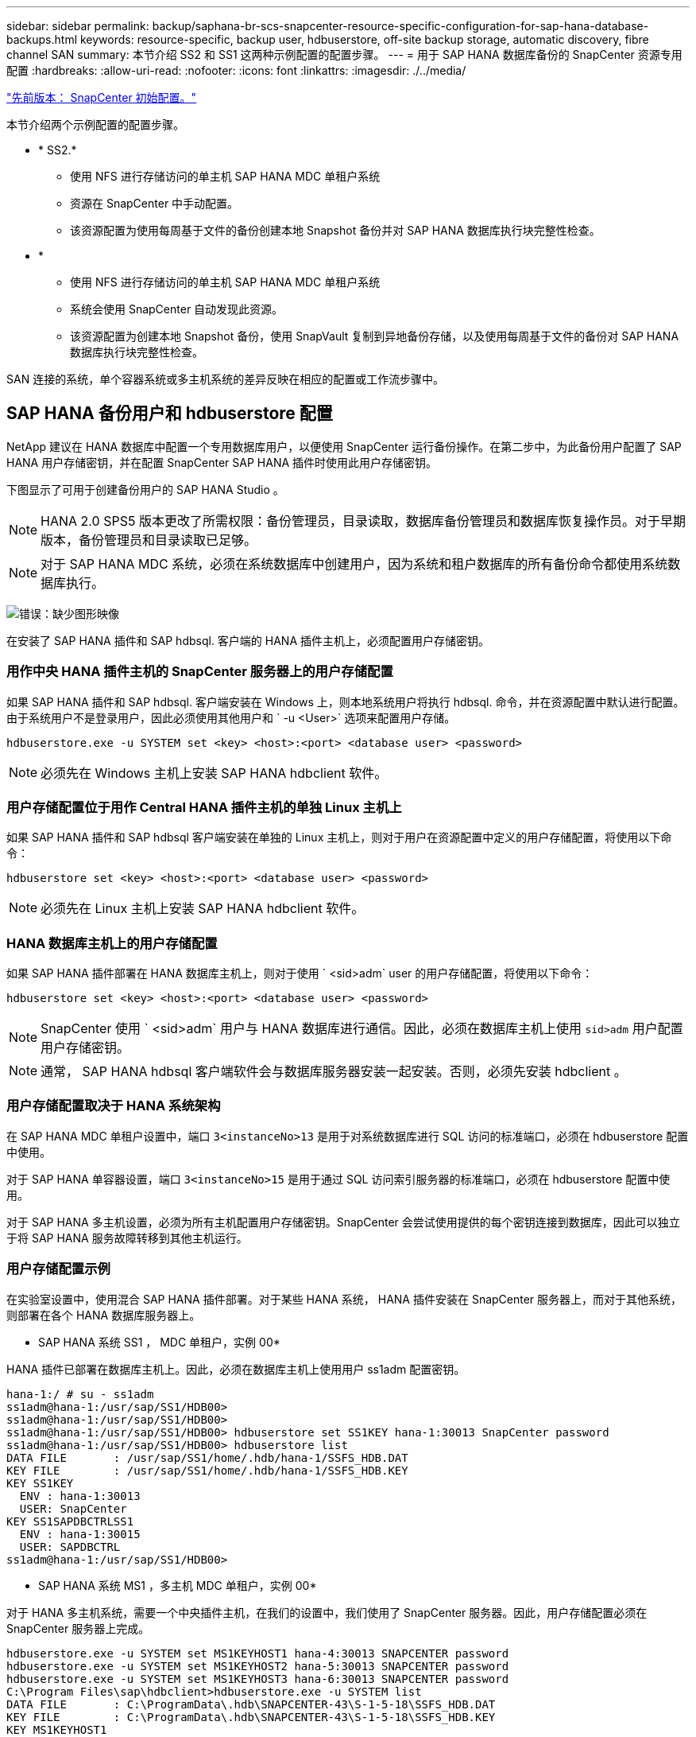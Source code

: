 ---
sidebar: sidebar 
permalink: backup/saphana-br-scs-snapcenter-resource-specific-configuration-for-sap-hana-database-backups.html 
keywords: resource-specific, backup user, hdbuserstore, off-site backup storage, automatic discovery, fibre channel SAN 
summary: 本节介绍 SS2 和 SS1 这两种示例配置的配置步骤。 
---
= 用于 SAP HANA 数据库备份的 SnapCenter 资源专用配置
:hardbreaks:
:allow-uri-read: 
:nofooter: 
:icons: font
:linkattrs: 
:imagesdir: ./../media/


link:saphana-br-scs-snapcenter-initial-configuration.html["先前版本： SnapCenter 初始配置。"]

本节介绍两个示例配置的配置步骤。

* * SS2.*
+
** 使用 NFS 进行存储访问的单主机 SAP HANA MDC 单租户系统
** 资源在 SnapCenter 中手动配置。
** 该资源配置为使用每周基于文件的备份创建本地 Snapshot 备份并对 SAP HANA 数据库执行块完整性检查。


* *
+
** 使用 NFS 进行存储访问的单主机 SAP HANA MDC 单租户系统
** 系统会使用 SnapCenter 自动发现此资源。
** 该资源配置为创建本地 Snapshot 备份，使用 SnapVault 复制到异地备份存储，以及使用每周基于文件的备份对 SAP HANA 数据库执行块完整性检查。




SAN 连接的系统，单个容器系统或多主机系统的差异反映在相应的配置或工作流步骤中。



== SAP HANA 备份用户和 hdbuserstore 配置

NetApp 建议在 HANA 数据库中配置一个专用数据库用户，以便使用 SnapCenter 运行备份操作。在第二步中，为此备份用户配置了 SAP HANA 用户存储密钥，并在配置 SnapCenter SAP HANA 插件时使用此用户存储密钥。

下图显示了可用于创建备份用户的 SAP HANA Studio 。


NOTE: HANA 2.0 SPS5 版本更改了所需权限：备份管理员，目录读取，数据库备份管理员和数据库恢复操作员。对于早期版本，备份管理员和目录读取已足够。


NOTE: 对于 SAP HANA MDC 系统，必须在系统数据库中创建用户，因为系统和租户数据库的所有备份命令都使用系统数据库执行。

image:saphana-br-scs-image53.png["错误：缺少图形映像"]

在安装了 SAP HANA 插件和 SAP hdbsql. 客户端的 HANA 插件主机上，必须配置用户存储密钥。



=== 用作中央 HANA 插件主机的 SnapCenter 服务器上的用户存储配置

如果 SAP HANA 插件和 SAP hdbsql. 客户端安装在 Windows 上，则本地系统用户将执行 hdbsql. 命令，并在资源配置中默认进行配置。由于系统用户不是登录用户，因此必须使用其他用户和 ` -u <User>` 选项来配置用户存储。

....
hdbuserstore.exe -u SYSTEM set <key> <host>:<port> <database user> <password>
....

NOTE: 必须先在 Windows 主机上安装 SAP HANA hdbclient 软件。



=== 用户存储配置位于用作 Central HANA 插件主机的单独 Linux 主机上

如果 SAP HANA 插件和 SAP hdbsql 客户端安装在单独的 Linux 主机上，则对于用户在资源配置中定义的用户存储配置，将使用以下命令：

....
hdbuserstore set <key> <host>:<port> <database user> <password>
....

NOTE: 必须先在 Linux 主机上安装 SAP HANA hdbclient 软件。



=== HANA 数据库主机上的用户存储配置

如果 SAP HANA 插件部署在 HANA 数据库主机上，则对于使用 ` <sid>adm` user 的用户存储配置，将使用以下命令：

....
hdbuserstore set <key> <host>:<port> <database user> <password>
....

NOTE: SnapCenter 使用 ` <sid>adm` 用户与 HANA 数据库进行通信。因此，必须在数据库主机上使用 `sid>adm` 用户配置用户存储密钥。


NOTE: 通常， SAP HANA hdbsql 客户端软件会与数据库服务器安装一起安装。否则，必须先安装 hdbclient 。



=== 用户存储配置取决于 HANA 系统架构

在 SAP HANA MDC 单租户设置中，端口 `3<instanceNo>13` 是用于对系统数据库进行 SQL 访问的标准端口，必须在 hdbuserstore 配置中使用。

对于 SAP HANA 单容器设置，端口 `3<instanceNo>15` 是用于通过 SQL 访问索引服务器的标准端口，必须在 hdbuserstore 配置中使用。

对于 SAP HANA 多主机设置，必须为所有主机配置用户存储密钥。SnapCenter 会尝试使用提供的每个密钥连接到数据库，因此可以独立于将 SAP HANA 服务故障转移到其他主机运行。



=== 用户存储配置示例

在实验室设置中，使用混合 SAP HANA 插件部署。对于某些 HANA 系统， HANA 插件安装在 SnapCenter 服务器上，而对于其他系统，则部署在各个 HANA 数据库服务器上。

* SAP HANA 系统 SS1 ， MDC 单租户，实例 00*

HANA 插件已部署在数据库主机上。因此，必须在数据库主机上使用用户 ss1adm 配置密钥。

....
hana-1:/ # su - ss1adm
ss1adm@hana-1:/usr/sap/SS1/HDB00>
ss1adm@hana-1:/usr/sap/SS1/HDB00>
ss1adm@hana-1:/usr/sap/SS1/HDB00> hdbuserstore set SS1KEY hana-1:30013 SnapCenter password
ss1adm@hana-1:/usr/sap/SS1/HDB00> hdbuserstore list
DATA FILE       : /usr/sap/SS1/home/.hdb/hana-1/SSFS_HDB.DAT
KEY FILE        : /usr/sap/SS1/home/.hdb/hana-1/SSFS_HDB.KEY
KEY SS1KEY
  ENV : hana-1:30013
  USER: SnapCenter
KEY SS1SAPDBCTRLSS1
  ENV : hana-1:30015
  USER: SAPDBCTRL
ss1adm@hana-1:/usr/sap/SS1/HDB00>
....
* SAP HANA 系统 MS1 ，多主机 MDC 单租户，实例 00*

对于 HANA 多主机系统，需要一个中央插件主机，在我们的设置中，我们使用了 SnapCenter 服务器。因此，用户存储配置必须在 SnapCenter 服务器上完成。

....
hdbuserstore.exe -u SYSTEM set MS1KEYHOST1 hana-4:30013 SNAPCENTER password
hdbuserstore.exe -u SYSTEM set MS1KEYHOST2 hana-5:30013 SNAPCENTER password
hdbuserstore.exe -u SYSTEM set MS1KEYHOST3 hana-6:30013 SNAPCENTER password
C:\Program Files\sap\hdbclient>hdbuserstore.exe -u SYSTEM list
DATA FILE       : C:\ProgramData\.hdb\SNAPCENTER-43\S-1-5-18\SSFS_HDB.DAT
KEY FILE        : C:\ProgramData\.hdb\SNAPCENTER-43\S-1-5-18\SSFS_HDB.KEY
KEY MS1KEYHOST1
  ENV : hana-4:30013
  USER: SNAPCENTER
KEY MS1KEYHOST2
  ENV : hana-5:30013
  USER: SNAPCENTER
KEY MS1KEYHOST3
  ENV : hana-6:30013
  USER: SNAPCENTER
KEY SS2KEY
  ENV : hana-3:30013
  USER: SNAPCENTER
C:\Program Files\sap\hdbclient>
....


== 配置异地备份存储的数据保护

必须先配置数据保护关系以及执行初始数据传输，然后 SnapCenter 才能管理复制更新。

下图显示了为 SAP HANA 系统 SS1 配置的保护关系。在我们的示例中， SVM `han-primary` 上的源卷 `SS1_data_mnt00001` 会复制到 SVM `han-backup` 和目标卷 `SS1_data_mnt00001_dest` 。


NOTE: 此关系的计划必须设置为无，因为 SnapCenter 会触发 SnapVault 更新。

image:saphana-br-scs-image54.png["错误：缺少图形映像"]

下图显示了保护策略。用于保护关系的保护策略用于定义 SnapMirror 标签以及在二级存储上保留备份。在我们的示例中，已用标签为 `Daily` ，保留设置为 5 。


NOTE: 要创建的策略中的 SnapMirror 标签必须与 SnapCenter 策略配置中定义的标签匹配。有关详细信息，请参见 " for daily Snapshot backups with SnapVault replication。 "


NOTE: 异地备份存储上的备份保留在策略中定义，并由 ONTAP 控制。

image:saphana-br-scs-image55.png["错误：缺少图形映像"]



== 手动配置 HANA 资源

本节介绍 SAP HANA 资源 SS2 和 MS1 的手动配置。

* SS2 是一个单主机 MDC 单租户系统
* MS1 是一个多主机 MDC 单租户系统。
+
.. 从资源选项卡中，选择 SAP HANA ，然后单击添加 SAP HANA 数据库。
.. 输入用于配置 SAP HANA 数据库的信息，然后单击下一步。
+
在示例 " 多租户数据库容器 " 中选择资源类型。

+

NOTE: 对于 HANA 单个容器系统，必须选择资源类型单个容器。所有其他配置步骤均相同。

+
对于我们的 SAP HANA 系统， SID 为 SS2 。

+
我们的示例中的 HANA 插件主机是 SnapCenter 服务器。

+
hdbuserstore 密钥必须与为 HANA 数据库 SS2 配置的密钥匹配。在我们的示例中，它是 SS2KEY 。

+
image:saphana-br-scs-image56.png["错误：缺少图形映像"]

+

NOTE: 对于 SAP HANA 多主机系统，必须包括所有主机的 hdbuserstore 密钥，如下图所示。SnapCenter 将尝试使用列表中的第一个密钥进行连接，如果第一个密钥不起作用，则继续使用另一个密钥。要在具有辅助主机和备用主机的多主机系统中支持 HANA 故障转移，需要执行此操作。

+
image:saphana-br-scs-image57.png["错误：缺少图形映像"]

.. 为存储系统（ SVM ）和卷名称选择所需的数据。
+
image:saphana-br-scs-image58.png["错误：缺少图形映像"]

+

NOTE: 对于光纤通道 SAN 配置，还需要选择 LUN 。

+

NOTE: 对于 SAP HANA 多主机系统，必须选择 SAP HANA 系统的所有数据卷，如下图所示。

+
image:saphana-br-scs-image59.png["错误：缺少图形映像"]

+
此时将显示资源配置的摘要屏幕。

.. 单击完成以添加 SAP HANA 数据库。
+
image:saphana-br-scs-image60.png["错误：缺少图形映像"]

.. 完成资源配置后，请按照 " " 一节中所述配置资源保护 protection configuration。 "






== 自动发现 HANA 数据库

本节介绍如何自动发现 SAP HANA 资源 SS1 （采用 NFS 的单主机 MDC 单租户系统）。对于 HANA 单个容器， HANA MDC 多租户系统以及使用光纤通道 SAN 的 HANA 系统，所述的所有步骤都是相同的。


NOTE: SAP HANA 插件需要 Java 64 位版本 1.8 。在部署 SAP HANA 插件之前，必须在主机上安装 Java 。

. 在主机选项卡中，单击添加。
. 提供主机信息并选择要安装的 SAP HANA 插件。单击提交。
+
image:saphana-br-scs-image61.png["错误：缺少图形映像"]

. 确认指纹。
+
image:saphana-br-scs-image62.png["错误：缺少图形映像"]

+
HANA 插件和 Linux 插件的安装会自动启动。安装完成后，主机的状态列将显示正在运行。此屏幕还会显示 Linux 插件与 HANA 插件一起安装。

+
image:saphana-br-scs-image63.png["错误：缺少图形映像"]

+
安装此插件后， HANA 资源的自动发现过程将自动启动。在资源屏幕中，将创建一个新资源，该资源将标记为已锁定，并带有红色挂锁图标。

. 选择并单击资源以继续配置。
+

NOTE: 您也可以通过单击刷新资源在资源屏幕中手动触发自动发现过程。

+
image:saphana-br-scs-image64.png["错误：缺少图形映像"]

. 提供 HANA 数据库的用户存储密钥。
+
image:saphana-br-scs-image65.png["错误：缺少图形映像"]

+
第二级自动发现过程从发现租户数据和存储占用空间信息开始。

. 单击详细信息以查看资源拓扑视图中的 HANA 资源配置信息。
+
image:saphana-br-scs-image66.png["错误：缺少图形映像"]

+
image:saphana-br-scs-image67.png["错误：缺少图形映像"]

+
资源配置完成后，必须按照下一节所述执行资源保护配置。





== 资源保护配置

本节介绍资源保护配置。无论自动发现资源还是手动配置资源，资源保护配置都是相同的。对于所有 HANA 架构，单个或多个主机，单个容器或 MDC 系统，此功能也是相同的。

. 在资源选项卡中，双击资源。
. 为 Snapshot 副本配置自定义名称格式。
+

NOTE: NetApp 建议使用自定义 Snapshot 副本名称来轻松确定使用哪个策略和计划类型创建了哪些备份。通过在 Snapshot 副本名称中添加计划类型，您可以区分计划备份和按需备份。按需备份的 `schedule name` 字符串为空，而计划备份包括字符串 `hourly` ， `Daily` ， `或 Weekly` 。

+
在下图所示的配置中，备份和 Snapshot 副本名称采用以下格式：

+
** 计划的每小时备份： `snapCenter_LocalSnap_hourly_<time_stamp>`
** 计划的每日备份： `snapCenter_LocalSnapAndSnapVault_daily _ <time_stamp>`
** 按需每小时备份： `snapCenter_LocalSnap_<time_stamp>`
** 按需每日备份： `snapCenter_LocalSnapAndSnapVault_<time_stamp>`
+

NOTE: 即使在策略配置中为按需备份定义了保留，但只有在执行另一个按需备份时，才会执行内务管理。因此，通常必须在 SnapCenter 中手动删除按需备份，以确保这些备份也会在 SAP HANA 备份目录中删除，并且日志备份整理不会基于旧的按需备份。

+
image:saphana-br-scs-image68.png["错误：缺少图形映像"]



. 无需在 " 应用程序设置 " 页面上进行任何特定设置。单击下一步。
+
image:saphana-br-scs-image69.png["错误：缺少图形映像"]

. 选择要添加到资源中的策略。
+
image:saphana-br-scs-image70.png["错误：缺少图形映像"]

. 定义 LocalSnap 策略的计划（在此示例中，每四小时一次）。
+
image:saphana-br-scs-image71.png["错误：缺少图形映像"]

. 定义 LocalSnapAndSnapVault 策略的计划（在此示例中，每天一次）。
+
image:saphana-br-scs-image72.png["错误：缺少图形映像"]

. 定义块完整性检查策略的计划（在此示例中，每周一次）。
+
image:saphana-br-scs-image73.png["错误：缺少图形映像"]

. 提供有关电子邮件通知的信息。
+
image:saphana-br-scs-image74.png["错误：缺少图形映像"]

. 在摘要页面上，单击完成。
+
image:saphana-br-scs-image75.png["错误：缺少图形映像"]

. 现在，可以在拓扑页面上创建按需备份。计划的备份会根据配置设置执行。
+
image:saphana-br-scs-image76.png["错误：缺少图形映像"]





== 适用于光纤通道 SAN 环境的其他配置步骤

根据 HANA 版本和 HANA 插件部署， SAP HANA 系统使用光纤通道和 XFS 文件系统的环境需要执行其他配置步骤。


NOTE: 只有在 SnapCenter 中手动配置的 HANA 资源才需要执行这些额外的配置步骤。此外，仅 HANA 1.0 版和截至 SPS2 的 HANA 2.0 版也需要此功能。

当 HANA 备份保存点由 SAP HANA 中的 SnapCenter 触发时， SAP HANA 会最后为每个租户和数据库服务写入 Snapshot ID 文件（例如， ` /ha/data/SID/mnt00001/hdb00001/snapshot_databackup_0_1` ）。这些文件属于存储上的数据卷，因此属于存储 Snapshot 副本。在还原备份的情况下执行恢复时，必须提供此文件。由于在 Linux 主机上使用 XFS 文件系统缓存元数据，因此该文件在存储层不会立即可见。元数据缓存的标准 XFS 配置为 30 秒。


NOTE: 借助 HANA 2.0 SPS3 ， SAP 将这些 Snapshot ID 文件的写入操作更改为同步，这样元数据缓存就不会成为问题。


NOTE: 对于 SnapCenter 4.3 ，如果 HANA 插件部署在数据库主机上，则 Linux 插件会在触发存储 Snapshot 之前在主机上执行文件系统刷新操作。在这种情况下，元数据缓存不是问题。

在 SnapCenter 中，您必须配置 `postquiesce` 命令，该命令会等待 XFS 元数据缓存转储到磁盘层。

可以使用以下命令检查元数据缓存的实际配置：

....
stlrx300s8-2:/ # sysctl -A | grep xfssyncd_centisecs
fs.xfs.xfssyncd_centisecs = 3000
....
NetApp 建议使用的等待时间是 `fs.xfs.xfssyncd_centis` 参数值的两倍。由于默认值为 30 秒，因此请将休眠命令设置为 60 秒。

如果将 SnapCenter 服务器用作中央 HANA 插件主机，则可以使用批处理文件。批处理文件必须包含以下内容：

....
@echo off
waitfor AnyThing /t 60 2>NUL
Exit /b 0
....
此批处理文件可以保存为 `C ： \Program Files\NetApp\Wait60Sec.bat` 。在资源保护配置中，必须将批处理文件添加为后暂停命令。

如果使用单独的 Linux 主机作为中央 HANA 插件主机，则必须在 SnapCenter UI 中将命令 ` /bin/休眠 60` 配置为后暂停命令。

下图显示了资源保护配置屏幕中的 POST Quiesce 命令。

image:saphana-br-scs-image77.png["错误：缺少图形映像"]

link:saphana-br-scs-snapcenter-resource-specific-configuration-for-non-data-volume-backups.html["接下来：针对非数据卷备份的 SnapCenter 资源专用配置。"]
